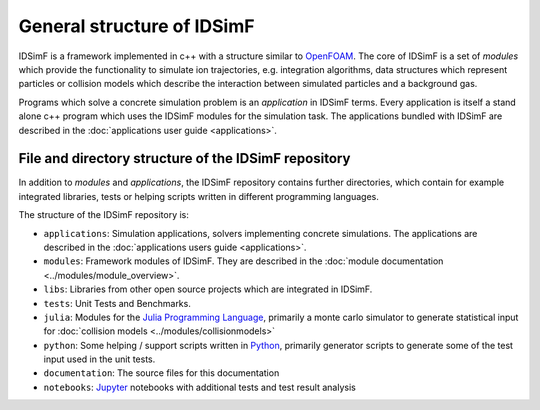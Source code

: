 .. _usersguide-general_structure:

===========================
General structure of IDSimF
===========================


IDSimF is a framework implemented in c++ with a structure similar to `OpenFOAM <https://openfoam.org/>`_. The core of IDSimF is a set of `modules` which provide the functionality to simulate ion trajectories, e.g. integration algorithms, data structures which represent particles or collision models which describe the interaction between simulated particles and a background gas. 

Programs which solve a concrete simulation problem is an `application` in IDSimF terms. Every application is itself a stand alone c++ program which uses the IDSimF modules for the simulation task. The applications bundled with IDSimF are described in the :doc:`applications user guide <applications>`.

 
File and directory structure of the IDSimF repository
=====================================================

In addition to `modules` and `applications`, the IDSimF repository contains further directories, which contain for example integrated libraries, tests or helping scripts written in different programming languages. 

The structure of the IDSimF repository is:


* ``applications``: Simulation applications, solvers implementing concrete simulations. The applications are described in the :doc:`applications users guide <applications>`.
* ``modules``: Framework modules of IDSimF. They are described in the :doc:`module documentation <../modules/module_overview>`.
* ``libs``: Libraries from other open source projects which are integrated in IDSimF. 
* ``tests``: Unit Tests and Benchmarks.
* ``julia``: Modules for the `Julia Programming Language <https://julialang.org/>`_, primarily a monte carlo simulator to generate statistical input for :doc:`collision models <../modules/collisionmodels>`
* ``python``: Some helping / support scripts written in `Python <https://www.python.org/>`_, primarily generator scripts to generate some of the test input used in the unit tests.
* ``documentation``: The source files for this documentation
* ``notebooks``: `Jupyter <https://jupyter.org/>`_ notebooks with additional tests and test result analysis
